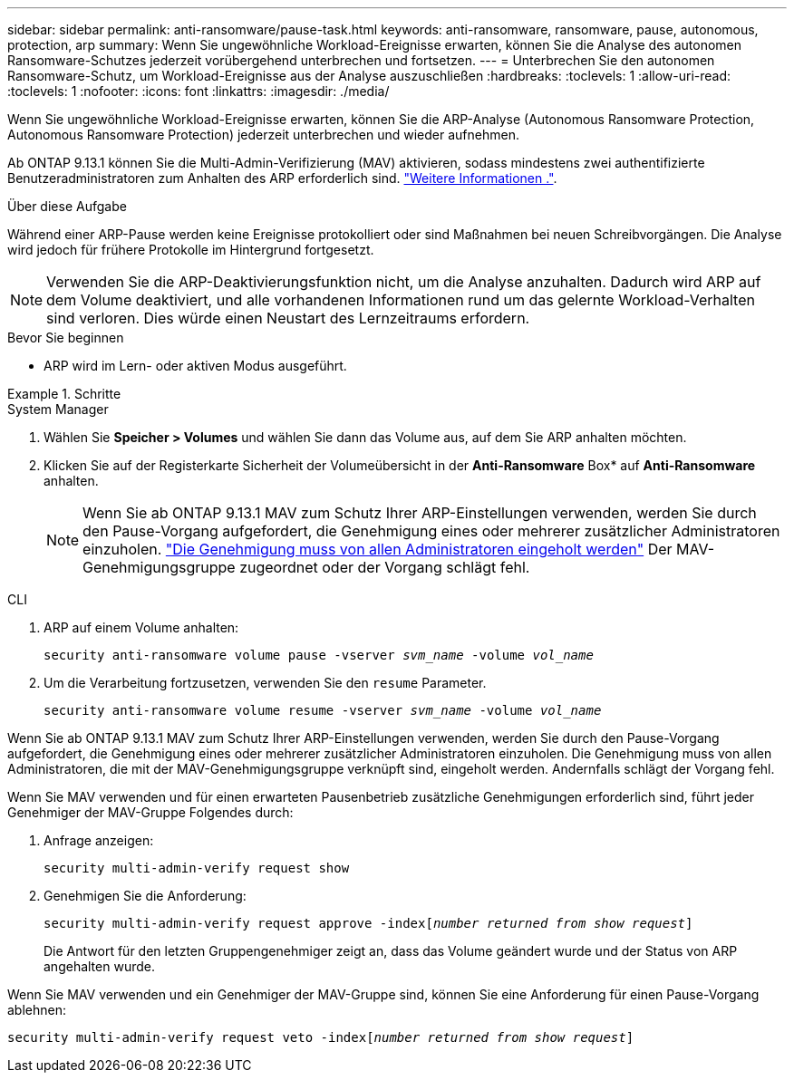 ---
sidebar: sidebar 
permalink: anti-ransomware/pause-task.html 
keywords: anti-ransomware, ransomware, pause, autonomous, protection, arp 
summary: Wenn Sie ungewöhnliche Workload-Ereignisse erwarten, können Sie die Analyse des autonomen Ransomware-Schutzes jederzeit vorübergehend unterbrechen und fortsetzen. 
---
= Unterbrechen Sie den autonomen Ransomware-Schutz, um Workload-Ereignisse aus der Analyse auszuschließen
:hardbreaks:
:toclevels: 1
:allow-uri-read: 
:toclevels: 1
:nofooter: 
:icons: font
:linkattrs: 
:imagesdir: ./media/


[role="lead"]
Wenn Sie ungewöhnliche Workload-Ereignisse erwarten, können Sie die ARP-Analyse (Autonomous Ransomware Protection, Autonomous Ransomware Protection) jederzeit unterbrechen und wieder aufnehmen.

Ab ONTAP 9.13.1 können Sie die Multi-Admin-Verifizierung (MAV) aktivieren, sodass mindestens zwei authentifizierte Benutzeradministratoren zum Anhalten des ARP erforderlich sind. link:../multi-admin-verify/enable-disable-task.html["Weitere Informationen ."^].

.Über diese Aufgabe
Während einer ARP-Pause werden keine Ereignisse protokolliert oder sind Maßnahmen bei neuen Schreibvorgängen. Die Analyse wird jedoch für frühere Protokolle im Hintergrund fortgesetzt.


NOTE: Verwenden Sie die ARP-Deaktivierungsfunktion nicht, um die Analyse anzuhalten. Dadurch wird ARP auf dem Volume deaktiviert, und alle vorhandenen Informationen rund um das gelernte Workload-Verhalten sind verloren. Dies würde einen Neustart des Lernzeitraums erfordern.

.Bevor Sie beginnen
* ARP wird im Lern- oder aktiven Modus ausgeführt.


.Schritte
[role="tabbed-block"]
====
.System Manager
--
. Wählen Sie *Speicher > Volumes* und wählen Sie dann das Volume aus, auf dem Sie ARP anhalten möchten.
. Klicken Sie auf der Registerkarte Sicherheit der Volumeübersicht in der *Anti-Ransomware* Box* auf *Anti-Ransomware* anhalten.
+

NOTE: Wenn Sie ab ONTAP 9.13.1 MAV zum Schutz Ihrer ARP-Einstellungen verwenden, werden Sie durch den Pause-Vorgang aufgefordert, die Genehmigung eines oder mehrerer zusätzlicher Administratoren einzuholen. link:../multi-admin-verify/request-operation-task.html["Die Genehmigung muss von allen Administratoren eingeholt werden"] Der MAV-Genehmigungsgruppe zugeordnet oder der Vorgang schlägt fehl.



--
.CLI
--
. ARP auf einem Volume anhalten:
+
`security anti-ransomware volume pause -vserver _svm_name_ -volume _vol_name_`

. Um die Verarbeitung fortzusetzen, verwenden Sie den `resume` Parameter.
+
`security anti-ransomware volume resume -vserver _svm_name_ -volume _vol_name_`



Wenn Sie ab ONTAP 9.13.1 MAV zum Schutz Ihrer ARP-Einstellungen verwenden, werden Sie durch den Pause-Vorgang aufgefordert, die Genehmigung eines oder mehrerer zusätzlicher Administratoren einzuholen. Die Genehmigung muss von allen Administratoren, die mit der MAV-Genehmigungsgruppe verknüpft sind, eingeholt werden. Andernfalls schlägt der Vorgang fehl.

Wenn Sie MAV verwenden und für einen erwarteten Pausenbetrieb zusätzliche Genehmigungen erforderlich sind, führt jeder Genehmiger der MAV-Gruppe Folgendes durch:

. Anfrage anzeigen:
+
`security multi-admin-verify request show`

. Genehmigen Sie die Anforderung:
+
`security multi-admin-verify request approve -index[_number returned from show request_]`

+
Die Antwort für den letzten Gruppengenehmiger zeigt an, dass das Volume geändert wurde und der Status von ARP angehalten wurde.



Wenn Sie MAV verwenden und ein Genehmiger der MAV-Gruppe sind, können Sie eine Anforderung für einen Pause-Vorgang ablehnen:

`security multi-admin-verify request veto -index[_number returned from show request_]`

--
====